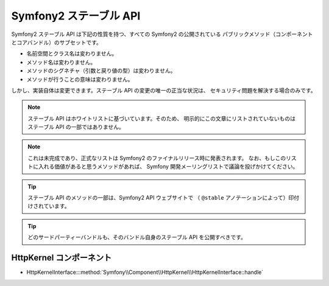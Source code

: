 .. 2011/07/23 madapaja 6272eece5be43b5dca226c87672a0fce38b0bbf5

Symfony2 ステーブル API
=======================

Symfony2 ステーブル API は下記の性質を持つ、すべての Symfony2 の公開されている
パブリックメソッド（コンポーネントとコアバンドル）のサブセットです。

* 名前空間とクラス名は変わりません。
* メソッド名は変わりません。
* メソッドのシグネチャ（引数と戻り値の型）は変わりません。
* メソッドが行うことの意味は変わりません。

しかし、実装自体は変更できます。ステーブル API の変更の唯一の正当な状況は、
セキュリティ問題を解決する場合のみです。

.. note::

    ステーブル API はホワイトリストに基づいています。そのため、
    明示的にこの文章にリストされていないものはステーブル API の一部ではありません。

.. note::

    これは未完成であり、正式なリストは Symfony2 のファイナルリリース時に発表されます。
    なお、もしこのリストに入れる価値があると思うメソッドがあれば、
    Symfony 開発メーリングリストで議論を投げかけてください。

.. tip::

    ステーブル API のメソッドの一部は、Symfony2 API ウェブサイトで
    （ ``@stable`` アノテーションによって）印付けされています。

.. tip::

    どのサードパーティーバンドルも、そのバンドル自身のステーブル API を公開すべきです。

HttpKernel コンポーネント
-------------------------

* HttpKernelInterface:::method:`Symfony\\Component\\HttpKernel\\HttpKernelInterface::handle`
